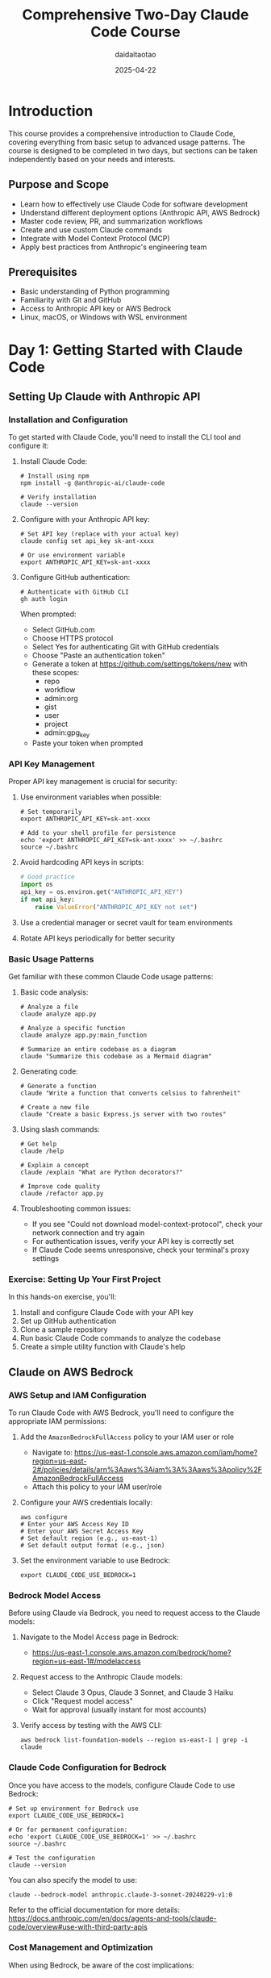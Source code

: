 #+TITLE: Comprehensive Two-Day Claude Code Course
#+AUTHOR: daidaitaotao
#+DATE: 2025-04-22
#+OPTIONS: toc:3 num:t
#+PROPERTY: header-args :eval never-export

* Introduction
:PROPERTIES:
:CUSTOM_ID: introduction
:END:

This course provides a comprehensive introduction to Claude Code, covering everything from basic setup to advanced usage patterns. The course is designed to be completed in two days, but sections can be taken independently based on your needs and interests.

** Purpose and Scope
:PROPERTIES:
:CUSTOM_ID: purpose-and-scope
:END:

- Learn how to effectively use Claude Code for software development
- Understand different deployment options (Anthropic API, AWS Bedrock)
- Master code review, PR, and summarization workflows
- Create and use custom Claude commands
- Integrate with Model Context Protocol (MCP)
- Apply best practices from Anthropic's engineering team

** Prerequisites
:PROPERTIES:
:CUSTOM_ID: prerequisites
:END:

- Basic understanding of Python programming
- Familiarity with Git and GitHub
- Access to Anthropic API key or AWS Bedrock
- Linux, macOS, or Windows with WSL environment

* Day 1: Getting Started with Claude Code
:PROPERTIES:
:CUSTOM_ID: day-1
:END:

** Setting Up Claude with Anthropic API
:PROPERTIES:
:CUSTOM_ID: anthropic-api-setup
:END:

*** Installation and Configuration
:PROPERTIES:
:CUSTOM_ID: installation-and-configuration
:END:

To get started with Claude Code, you'll need to install the CLI tool and configure it:

1. Install Claude Code:
   #+begin_src shell
   # Install using npm
   npm install -g @anthropic-ai/claude-code
   
   # Verify installation
   claude --version
   #+end_src

2. Configure with your Anthropic API key:
   #+begin_src shell
   # Set API key (replace with your actual key)
   claude config set api_key sk-ant-xxxx
   
   # Or use environment variable
   export ANTHROPIC_API_KEY=sk-ant-xxxx
   #+end_src

3. Configure GitHub authentication:
   #+begin_src shell
   # Authenticate with GitHub CLI
   gh auth login
   #+end_src
   
   When prompted:
   - Select GitHub.com
   - Choose HTTPS protocol
   - Select Yes for authenticating Git with GitHub credentials
   - Choose "Paste an authentication token"
   - Generate a token at https://github.com/settings/tokens/new with these scopes:
     - repo
     - workflow
     - admin:org
     - gist
     - user
     - project
     - admin:gpg_key
   - Paste your token when prompted

*** API Key Management
:PROPERTIES:
:CUSTOM_ID: api-key-management
:END:

Proper API key management is crucial for security:

1. Use environment variables when possible:
   #+begin_src shell
   # Set temporarily
   export ANTHROPIC_API_KEY=sk-ant-xxxx
   
   # Add to your shell profile for persistence
   echo 'export ANTHROPIC_API_KEY=sk-ant-xxxx' >> ~/.bashrc
   source ~/.bashrc
   #+end_src

2. Avoid hardcoding API keys in scripts:
   #+begin_src python
   # Good practice
   import os
   api_key = os.environ.get("ANTHROPIC_API_KEY")
   if not api_key:
       raise ValueError("ANTHROPIC_API_KEY not set")
   #+end_src

3. Use a credential manager or secret vault for team environments

4. Rotate API keys periodically for better security

*** Basic Usage Patterns
:PROPERTIES:
:CUSTOM_ID: basic-usage-patterns
:END:

Get familiar with these common Claude Code usage patterns:

1. Basic code analysis:
   #+begin_src shell
   # Analyze a file
   claude analyze app.py
   
   # Analyze a specific function
   claude analyze app.py:main_function
   
   # Summarize an entire codebase as a diagram
   claude "Summarize this codebase as a Mermaid diagram"
   #+end_src

2. Generating code:
   #+begin_src shell
   # Generate a function
   claude "Write a function that converts celsius to fahrenheit"
   
   # Create a new file
   claude "Create a basic Express.js server with two routes"
   #+end_src

3. Using slash commands:
   #+begin_src shell
   # Get help
   claude /help
   
   # Explain a concept
   claude /explain "What are Python decorators?"
   
   # Improve code quality
   claude /refactor app.py
   #+end_src

4. Troubleshooting common issues:
   - If you see "Could not download model-context-protocol", check your network connection and try again
   - For authentication issues, verify your API key is correctly set
   - If Claude Code seems unresponsive, check your terminal's proxy settings

*** Exercise: Setting Up Your First Project
:PROPERTIES:
:CUSTOM_ID: exercise-first-project
:END:

In this hands-on exercise, you'll:
1. Install and configure Claude Code with your API key
2. Set up GitHub authentication
3. Clone a sample repository
4. Run basic Claude Code commands to analyze the codebase
5. Create a simple utility function with Claude's help

** Claude on AWS Bedrock
:PROPERTIES:
:CUSTOM_ID: bedrock-setup
:END:

*** AWS Setup and IAM Configuration
:PROPERTIES:
:CUSTOM_ID: aws-setup
:END:

To run Claude Code with AWS Bedrock, you'll need to configure the appropriate IAM permissions:

1. Add the ~AmazonBedrockFullAccess~ policy to your IAM user or role
   - Navigate to: https://us-east-1.console.aws.amazon.com/iam/home?region=us-east-2#/policies/details/arn%3Aaws%3Aiam%3A%3Aaws%3Apolicy%2FAmazonBedrockFullAccess
   - Attach this policy to your IAM user/role

2. Configure your AWS credentials locally:
   #+begin_src shell
   aws configure
   # Enter your AWS Access Key ID
   # Enter your AWS Secret Access Key
   # Set default region (e.g., us-east-1)
   # Set default output format (e.g., json)
   #+end_src

3. Set the environment variable to use Bedrock:
   #+begin_src shell
   export CLAUDE_CODE_USE_BEDROCK=1
   #+end_src

*** Bedrock Model Access
:PROPERTIES:
:CUSTOM_ID: bedrock-model-access
:END:

Before using Claude via Bedrock, you need to request access to the Claude models:

1. Navigate to the Model Access page in Bedrock: 
   - https://us-east-1.console.aws.amazon.com/bedrock/home?region=us-east-1#/modelaccess

2. Request access to the Anthropic Claude models:
   - Select Claude 3 Opus, Claude 3 Sonnet, and Claude 3 Haiku
   - Click "Request model access"
   - Wait for approval (usually instant for most accounts)

3. Verify access by testing with the AWS CLI:
   #+begin_src shell
   aws bedrock list-foundation-models --region us-east-1 | grep -i claude
   #+end_src

*** Claude Code Configuration for Bedrock
:PROPERTIES:
:CUSTOM_ID: bedrock-config
:END:

Once you have access to the models, configure Claude Code to use Bedrock:

#+begin_src shell
# Set up environment for Bedrock use
export CLAUDE_CODE_USE_BEDROCK=1

# Or for permanent configuration:
echo 'export CLAUDE_CODE_USE_BEDROCK=1' >> ~/.bashrc
source ~/.bashrc

# Test the configuration
claude --version
#+end_src

You can also specify the model to use:

#+begin_src shell
claude --bedrock-model anthropic.claude-3-sonnet-20240229-v1:0
#+end_src

Refer to the official documentation for more details: https://docs.anthropic.com/en/docs/agents-and-tools/claude-code/overview#use-with-third-party-apis

*** Cost Management and Optimization
:PROPERTIES:
:CUSTOM_ID: cost-management
:END:

When using Bedrock, be aware of the cost implications:

1. Monitor usage through AWS Cost Explorer
2. Set up budget alerts to track Bedrock expenses
3. Use Claude 3 Haiku for less complex tasks to optimize costs
4. Leverage caching for repetitive operations

*** Exercise: Deploy Claude on Bedrock
:PROPERTIES:
:CUSTOM_ID: exercise-bedrock-deployment
:END:

In this exercise, you'll:
1. Configure your AWS credentials
2. Set up the required IAM permissions
3. Request and verify model access
4. Configure Claude Code to use Bedrock
5. Test the setup with a simple code analysis task

** Code Review and PR Workflows
:PROPERTIES:
:CUSTOM_ID: code-review-workflows
:END:

*** Code Review Best Practices
:PROPERTIES:
:CUSTOM_ID: code-review-best-practices
:END:

Claude Code excels at code review tasks. Here's how to leverage it effectively:

1. *Automated Code Quality Checks*:
   #+begin_src shell
   # Basic code review
   claude "Review this file for code quality, security issues, and best practices" src/auth.py
   
   # Focus on specific aspects
   claude "Check this function for potential security vulnerabilities" src/login.py:authenticate_user
   
   # Performance analysis
   claude "Analyze this algorithm for performance bottlenecks and suggest optimizations" algorithms/sort.py
   #+end_src

2. *Structured Review Templates*:
   #+begin_src shell
   claude "Review this PR and provide feedback in this format:
   ## Security Analysis
   - [List any security concerns]
   
   ## Code Quality
   - [Maintainability issues]
   - [Style violations]
   
   ## Performance
   - [Performance concerns]
   
   ## Suggested Improvements
   - [Specific actionable recommendations]"
   #+end_src

3. *Architecture and Design Reviews*:
   #+begin_src shell
   # High-level design review
   claude "Analyze this codebase architecture and suggest improvements"
   
   # Design pattern analysis
   claude "Identify design patterns used in this code and suggest alternatives if appropriate"
   #+end_src

*** PR Creation and Management
:PROPERTIES:
:CUSTOM_ID: pr-management
:END:

Streamline your PR workflow with Claude Code:

1. *Automated PR Descriptions*:
   #+begin_src shell
   # Generate PR description from git diff
   git diff main...feature-branch | claude "Create a comprehensive PR description based on these changes. Include:
   - Summary of changes
   - Testing approach
   - Breaking changes (if any)
   - Reviewer notes"
   #+end_src

2. *Commit Message Generation*:
   #+begin_src shell
   # Generate conventional commit messages
   git diff --staged | claude "Generate a conventional commit message for these staged changes"
   
   # Example output: "feat(auth): add OAuth2 integration with Google"
   #+end_src

3. *PR Review Automation*:
   #+begin_src shell
   # Review an entire PR
   gh pr diff 123 | claude "Review this PR for:
   1. Code quality and maintainability
   2. Potential bugs or edge cases
   3. Security considerations
   4. Testing completeness
   5. Documentation needs"
   #+end_src

4. *Merge Readiness Assessment*:
   #+begin_src shell
   # Check if PR is ready for merge
   claude "Assess if this PR is ready for merge based on:
   - Code quality
   - Test coverage
   - Documentation
   - Breaking changes
   - Security implications" < pr-diff.txt
   #+end_src

*** Code Summarization Techniques
:PROPERTIES:
:CUSTOM_ID: code-summarization
:END:

Effective code summarization helps with documentation and knowledge transfer:

1. *Function and Class Summaries*:
   #+begin_src shell
   # Summarize a complex function
   claude "Summarize this function's purpose, parameters, return value, and any side effects" src/complex_algorithm.py:process_data
   
   # Class overview
   claude "Provide a high-level overview of this class, its responsibilities, and main methods" src/user_manager.py:UserManager
   #+end_src

2. *Module and Package Summaries*:
   #+begin_src shell
   # Summarize an entire module
   claude "Create a module summary including purpose, main components, and usage examples" src/authentication.py
   
   # Package overview
   claude "Generate a README for this package based on the code structure and functionality" src/utils/
   #+end_src

3. *Codebase Architecture Summaries*:
   #+begin_src shell
   # High-level architecture overview
   claude "Analyze this codebase and create an architectural summary with:
   - Main components and their relationships
   - Data flow
   - Key design patterns
   - External dependencies"
   
   # Generate Mermaid diagrams
   claude "Create a Mermaid diagram showing the architecture of this system"
   #+end_src

4. *Change Impact Analysis*:
   #+begin_src shell
   # Analyze the impact of changes
   git diff main...feature | claude "Analyze the impact of these changes on:
   - Existing functionality
   - Performance
   - API compatibility
   - Dependencies"
   #+end_src

*** Exercise: Review and Summarize a PR
:PROPERTIES:
:CUSTOM_ID: exercise-pr-review
:END:

Practice using Claude Code for comprehensive PR review:

1. *Setup*:
   #+begin_src shell
   # Clone a sample repository
   git clone https://github.com/anthropics/claude-code
   cd claude-code
   
   # Find a recent PR to analyze
   gh pr list --limit 5
   #+end_src

2. *Tasks*:
   - Use Claude Code to review a PR for code quality
   - Generate a comprehensive PR summary
   - Create automated review comments
   - Assess merge readiness
   - Generate documentation based on the changes

3. *Deliverables*:
   - PR review report
   - Suggested improvements
   - Documentation updates
   - Security assessment

* Day 2: Advanced Claude Code Usage
:PROPERTIES:
:CUSTOM_ID: day-2
:END:

** Custom Claude Commands
:PROPERTIES:
:CUSTOM_ID: custom-commands
:END:

*** Command Structure and Syntax
:PROPERTIES:
:CUSTOM_ID: command-structure
:END:

Claude Code commands are structured prompts that can be reused and shared. Understanding their structure is key to creating effective custom commands.

1. *Basic Command Structure*:
   #+begin_src yaml
   # .claude/commands/analyze-security.yaml
   name: analyze-security
   description: Analyze code for security vulnerabilities
   prompt: |
     Please analyze the following code for security vulnerabilities. 
     Focus on:
     - SQL injection risks
     - XSS vulnerabilities  
     - Authentication bypasses
     - Input validation issues
     - Sensitive data exposure
     
     Provide specific recommendations for each issue found.
     
     Code to analyze:
     {selection}
   #+end_src

2. *Advanced Command Features*:
   #+begin_src yaml
   # .claude/commands/generate-docs.yaml
   name: generate-docs
   description: Generate comprehensive documentation
   prompt: |
     Generate comprehensive documentation for this code in the following format:
     
     ## Overview
     Brief description of what this code does
     
     ## Parameters
     List and describe all parameters
     
     ## Return Value
     Describe what the function/method returns
     
     ## Examples
     Provide practical usage examples
     
     ## Dependencies
     List any external dependencies
     
     Code: {selection}
   variables:
     - name: format
       description: Output format (markdown, rst, html)
       default: markdown
   #+end_src

3. *Command Categories and Organization*:
   #+begin_src shell
   # Organize commands by category
   .claude/commands/
   ├── analysis/
   │   ├── security-scan.yaml
   │   ├── performance-check.yaml
   │   └── code-quality.yaml
   ├── generation/
   │   ├── unit-tests.yaml
   │   ├── documentation.yaml
   │   └── api-endpoints.yaml
   └── refactoring/
       ├── optimize-functions.yaml
       ├── modernize-syntax.yaml
       └── extract-constants.yaml
   #+end_src

*** Creating Your First Command
:PROPERTIES:
:CUSTOM_ID: creating-commands
:END:

Let's create practical custom commands step by step:

1. *Set up the command directory*:
   #+begin_src shell
   # Create commands directory structure
   mkdir -p .claude/commands/analysis
   mkdir -p .claude/commands/generation
   mkdir -p .claude/commands/refactoring
   #+end_src

2. *Create a code review command*:
   #+begin_src yaml
   # .claude/commands/analysis/code-review.yaml
   name: code-review
   description: Comprehensive code review with actionable feedback
   prompt: |
     Please conduct a comprehensive code review of the following code. 
     Provide feedback in these categories:
     
     ## Code Quality
     - Readability and maintainability
     - Naming conventions
     - Code organization
     
     ## Performance
     - Potential bottlenecks
     - Optimization opportunities
     - Resource usage
     
     ## Security
     - Vulnerability assessment
     - Best practices compliance
     
     ## Testing
     - Test coverage adequacy
     - Suggested test cases
     
     ## Recommendations
     - Specific, actionable improvements
     - Priority ranking (High/Medium/Low)
     
     Code to review:
     {selection}
   #+end_src

3. *Create a test generation command*:
   #+begin_src yaml
   # .claude/commands/generation/unit-tests.yaml
   name: generate-tests
   description: Generate comprehensive unit tests
   prompt: |
     Generate comprehensive unit tests for the following code.
     
     Requirements:
     - Use pytest framework
     - Include positive and negative test cases
     - Test edge cases and error conditions
     - Add parametrized tests where appropriate
     - Include setup and teardown if needed
     - Add docstrings explaining test scenarios
     
     Original code:
     {selection}
   variables:
     - name: framework
       description: Testing framework to use
       default: pytest
   #+end_src

4. *Create a refactoring command*:
   #+begin_src yaml
   # .claude/commands/refactoring/optimize.yaml
   name: optimize-code
   description: Optimize code for performance and readability
   prompt: |
     Please optimize the following code for both performance and readability.
     
     Focus on:
     - Algorithm efficiency improvements
     - Memory usage optimization
     - Code clarity and structure
     - Removal of redundancy
     - Better error handling
     
     Provide both the optimized code and an explanation of changes made.
     
     Original code:
     {selection}
   #+end_src

5. *Using your custom commands*:
   #+begin_src shell
   # List available commands
   claude commands list
   
   # Use a custom command
   claude code-review src/authentication.py
   
   # Use command with selection
   claude generate-tests --selection "def calculate_fibonacci(n):"
   
   # Use command with variables
   claude generate-tests --framework unittest src/math_utils.py
   #+end_src

*** Command Distribution and Versioning
:PROPERTIES:
:CUSTOM_ID: command-distribution
:END:

Share and manage your custom commands effectively:

1. *Version Control Integration*:
   #+begin_src shell
   # Add commands to version control
   git add .claude/commands/
   git commit -m "feat: add custom Claude Code commands for code review and testing"
   
   # Create a commands repository
   git init claude-commands
   cd claude-commands
   cp -r ../.claude/commands/* .
   git add .
   git commit -m "initial: custom Claude Code commands collection"
   git remote add origin https://github.com/your-org/claude-commands.git
   git push -u origin main
   #+end_src

2. *Command Sharing and Import*:
   #+begin_src shell
   # Share commands via git repository
   git clone https://github.com/your-team/shared-claude-commands.git
   cp -r shared-claude-commands/* .claude/commands/
   
   # Or create a symbolic link for easier updates
   ln -s ~/shared-claude-commands/analysis .claude/commands/analysis
   #+end_src

3. *Command Validation and Testing*:
   #+begin_src shell
   # Test command syntax
   claude commands validate .claude/commands/analysis/code-review.yaml
   
   # Test command execution
   claude code-review --dry-run src/sample.py
   #+end_src

4. *Documentation and Metadata*:
   #+begin_src yaml
   # .claude/commands/metadata.yaml
   version: "1.0.0"
   author: "Development Team"
   description: "Custom commands for code analysis and generation"
   commands:
     - name: code-review
       category: analysis
       version: "1.2.0"
       last_updated: "2024-03-15"
     - name: generate-tests  
       category: generation
       version: "1.1.0"
       last_updated: "2024-03-10"
   #+end_src

*** Exercise: Build a Custom Command
:PROPERTIES:
:CUSTOM_ID: exercise-custom-command
:END:

Create a complete custom command workflow:

1. *Design Phase*:
   - Identify a repetitive task in your workflow
   - Define the command's scope and requirements
   - Plan the prompt structure and variables

2. *Implementation*:
   #+begin_src shell
   # Create your command directory
   mkdir -p .claude/commands/custom
   
   # Create a command for API documentation generation
   cat > .claude/commands/custom/api-docs.yaml << 'EOF'
   name: generate-api-docs
   description: Generate OpenAPI documentation from code
   prompt: |
     Generate OpenAPI 3.0 documentation for the following API code.
     
     Include:
     - Endpoint descriptions
     - Parameter schemas
     - Response schemas
     - Example requests/responses
     - Error codes and messages
     
     Format as valid OpenAPI YAML.
     
     Code:
     {selection}
   variables:
     - name: version
       description: API version
       default: "1.0.0"
   EOF
   #+end_src

3. *Testing and Refinement*:
   #+begin_src shell
   # Test the command
   claude generate-api-docs src/api/users.py
   
   # Refine based on results
   # Add more specific prompts or variables as needed
   #+end_src

4. *Integration*:
   - Add command to version control
   - Document usage for team members  
   - Create shortcuts or aliases for frequent use

** Model Context Protocol (MCP) Integration
:PROPERTIES:
:CUSTOM_ID: mcp-integration
:END:

*** Understanding MCP Architecture
:PROPERTIES:
:CUSTOM_ID: mcp-architecture
:END:

The Model Context Protocol (MCP) enables Claude Code to interact with external tools and data sources through a standardized protocol.

1. *MCP Core Concepts*:
   #+begin_src text
   Claude Code Client ←→ MCP Server ←→ External Service/Tool
                      (JSON-RPC over stdio/HTTP)
   #+end_src

   - *Client*: Claude Code acts as the MCP client
   - *Server*: Provides tools and resources to Claude
   - *Protocol*: JSON-RPC communication standard
   - *Tools*: Functions that Claude can call
   - *Resources*: Data sources Claude can access

2. *MCP Message Types*:
   #+begin_src json
   {
     "jsonrpc": "2.0",
     "method": "tools/list",
     "id": 1
   }
   
   {
     "jsonrpc": "2.0",
     "result": {
       "tools": [
         {
           "name": "search_database",
           "description": "Search the product database",
           "inputSchema": {
             "type": "object",
             "properties": {
               "query": {"type": "string"}
             }
           }
         }
       ]
     },
     "id": 1
   }
   #+end_src

3. *MCP Configuration Structure*:
   #+begin_src json
   {
     "mcpServers": {
       "filesystem": {
         "command": "npx",
         "args": ["-y", "@modelcontextprotocol/server-filesystem", "/path/to/allowed/files"]
       },
       "database": {
         "command": "python",
         "args": ["-m", "mcp_server_database"],
         "env": {
           "DATABASE_URL": "postgresql://localhost/mydb"
         }
       }
     }
   }
   #+end_src

*** Setting Up MCP Servers
:PROPERTIES:
:CUSTOM_ID: setting-up-mcp
:END:

Configure and deploy MCP servers for Claude Code integration:

1. *Install Common MCP Servers*:
   #+begin_src shell
   # Filesystem server for file operations
   npm install -g @modelcontextprotocol/server-filesystem
   
   # SQLite database server
   npm install -g @modelcontextprotocol/server-sqlite
   
   # Web search server
   npm install -g @modelcontextprotocol/server-brave-search
   
   # GitHub integration server
   npm install -g @modelcontextprotocol/server-github
   #+end_src

2. *Configure Claude Code with MCP Servers*:
   #+begin_src json
   # ~/.claude/mcp_servers.json
   {
     "mcpServers": {
       "filesystem": {
         "command": "npx",
         "args": [
           "-y", 
           "@modelcontextprotocol/server-filesystem",
           "/home/user/projects",
           "/home/user/documents"
         ]
       },
       "sqlite": {
         "command": "npx",
         "args": [
           "-y",
           "@modelcontextprotocol/server-sqlite",
           "--db-path",
           "/home/user/data/app.db"
         ]
       },
       "github": {
         "command": "npx",
         "args": ["-y", "@modelcontextprotocol/server-github"],
         "env": {
           "GITHUB_PERSONAL_ACCESS_TOKEN": "${GITHUB_TOKEN}"
         }
       }
     }
   }
   #+end_src

3. *Test MCP Server Configuration*:
   #+begin_src shell
   # Test filesystem access
   claude "List all Python files in the projects directory"
   
   # Test database queries
   claude "Show me the schema of the users table in the database"
   
   # Test GitHub integration
   claude "Show me recent issues in the main repository"
   #+end_src

4. *Environment-Specific Configuration*:
   #+begin_src shell
   # Development environment
   cp mcp_servers.dev.json ~/.claude/mcp_servers.json
   
   # Production environment with restricted access
   cp mcp_servers.prod.json ~/.claude/mcp_servers.json
   #+end_src

*** Building MCP-Aware Applications
:PROPERTIES:
:CUSTOM_ID: mcp-applications
:END:

Create applications that leverage MCP for enhanced functionality:

1. *Simple Python MCP Server*:
   #+begin_src python
   # custom_mcp_server.py
   import asyncio
   import json
   import sys
   from typing import Any, Dict, List
   
   from mcp.server.models import InitializationOptions
   from mcp.server import NotificationOptions, Server
   from mcp.types import Resource, Tool, TextContent, ImageContent, EmbeddedResource
   import mcp.types as types
   
   
   class CustomMCPServer:
       def __init__(self):
           self.server = Server("custom-server")
           self.setup_handlers()
   
       def setup_handlers(self):
           @self.server.list_tools()
           async def handle_list_tools() -> List[Tool]:
               return [
                   Tool(
                       name="calculate_fibonacci",
                       description="Calculate Fibonacci number at position n",
                       inputSchema={
                           "type": "object",
                           "properties": {
                               "n": {
                                   "type": "integer",
                                   "description": "Position in Fibonacci sequence"
                               }
                           },
                           "required": ["n"]
                       }
                   ),
                   Tool(
                       name="analyze_code_complexity",
                       description="Analyze code complexity metrics",
                       inputSchema={
                           "type": "object", 
                           "properties": {
                               "code": {
                                   "type": "string",
                                   "description": "Code to analyze"
                               }
                           },
                           "required": ["code"]
                       }
                   )
               ]
   
           @self.server.call_tool()
           async def handle_call_tool(name: str, arguments: Dict[str, Any]) -> List[types.TextContent]:
               if name == "calculate_fibonacci":
                   n = arguments.get("n", 0)
                   result = self.fibonacci(n)
                   return [types.TextContent(
                       type="text",
                       text=f"Fibonacci({n}) = {result}"
                   )]
               
               elif name == "analyze_code_complexity":
                   code = arguments.get("code", "")
                   complexity = self.analyze_complexity(code)
                   return [types.TextContent(
                       type="text", 
                       text=f"Code complexity analysis:\n{complexity}"
                   )]
               
               else:
                   raise ValueError(f"Unknown tool: {name}")
   
       def fibonacci(self, n: int) -> int:
           if n <= 1:
               return n
           return self.fibonacci(n-1) + self.fibonacci(n-2)
   
       def analyze_complexity(self, code: str) -> str:
           lines = len(code.split('\n'))
           chars = len(code)
           return f"Lines: {lines}, Characters: {chars}, Estimated complexity: {'High' if lines > 50 else 'Medium' if lines > 20 else 'Low'}"
   
       async def run(self):
           async with self.server as (read_stream, write_stream):
               await self.server.run(
                   read_stream,
                   write_stream,
                   InitializationOptions(
                       server_name="custom-server",
                       server_version="1.0.0",
                       capabilities=self.server.get_capabilities(
                           notification_options=NotificationOptions(),
                           experimental_capabilities={},
                       )
                   )
               )
   
   
   if __name__ == "__main__":
       server = CustomMCPServer()
       asyncio.run(server.run())
   #+end_src

2. *MCP Server Configuration*:
   #+begin_src json
   # Add to ~/.claude/mcp_servers.json
   {
     "mcpServers": {
       "custom": {
         "command": "python",
         "args": ["/path/to/custom_mcp_server.py"]
       }
     }
   }
   #+end_src

3. *Advanced MCP Features*:
   #+begin_src python
   # Advanced MCP server with resources and progress tracking
   @server.list_resources()
   async def handle_list_resources() -> List[Resource]:
       return [
           Resource(
               uri="file:///logs/application.log",
               name="Application Logs",
               description="Current application log file",
               mimeType="text/plain"
           ),
           Resource(
               uri="db://analytics/metrics",
               name="Performance Metrics", 
               description="Real-time performance metrics",
               mimeType="application/json"
           )
       ]
   
   @server.read_resource()
   async def handle_read_resource(uri: str) -> str:
       if uri == "file:///logs/application.log":
           with open("/var/log/app.log", "r") as f:
               return f.read()
       elif uri == "db://analytics/metrics":
           # Fetch from database
           metrics = get_performance_metrics()
           return json.dumps(metrics)
       else:
           raise ValueError(f"Unknown resource: {uri}")
   #+end_src

4. *Using MCP in Claude Code Workflows*:
   #+begin_src shell
   # Analyze code using custom MCP tools
   claude "Use the analyze_code_complexity tool to check the complexity of this function" src/algorithm.py:bubble_sort
   
   # Calculate values using MCP
   claude "Calculate fibonacci(20) using the custom MCP server"
   
   # Access resources through MCP
   claude "Read the application logs and summarize any errors"
   #+end_src

*** Exercise: Implement an MCP Server
:PROPERTIES:
:CUSTOM_ID: exercise-mcp-server
:END:

Build a complete MCP server for a specific use case:

1. *Project Setup*:
   #+begin_src shell
   # Create MCP server project
   mkdir claude-mcp-exercise
   cd claude-mcp-exercise
   
   # Set up Python environment
   python -m venv venv
   source venv/bin/activate
   pip install mcp
   #+end_src

2. *Implementation Tasks*:
   - Create an MCP server that provides code analysis tools
   - Implement tools for:
     - Code metrics calculation (lines, complexity, dependencies)
     - Security vulnerability scanning
     - Performance analysis suggestions
     - Test coverage assessment

3. *Server Features*:
   #+begin_src python
   # Required tools to implement:
   # 1. analyze_metrics(code: str) -> metrics report
   # 2. scan_security(code: str) -> security issues
   # 3. suggest_optimizations(code: str) -> performance tips
   # 4. check_test_coverage(code: str, tests: str) -> coverage report
   #+end_src

4. *Integration and Testing*:
   #+begin_src shell
   # Configure Claude Code to use your server
   # Test each tool individually
   # Create a comprehensive workflow demonstration
   #+end_src

5. *Documentation*:
   - Write clear documentation for each tool
   - Provide usage examples
   - Create troubleshooting guide
   - Document deployment instructions

** Best Practices from Anthropic
:PROPERTIES:
:CUSTOM_ID: best-practices
:END:

As outlined in [[https://www.anthropic.com/engineering/claude-code-best-practices][Anthropic's Claude Code Best Practices]] article, here are key strategies for effective usage:

*** Prompt Engineering for Claude Code
:PROPERTIES:
:CUSTOM_ID: prompt-engineering
:END:

Effective prompting can significantly improve Claude Code's output quality:

1. *Be Specific and Clear*:
   #+begin_src shell
   # Less effective:
   claude "Fix the bugs"
   
   # More effective:
   claude "Find and fix bugs in the authentication system, focusing on potential
   SQL injection vulnerabilities and improper error handling"
   #+end_src

2. *Include Context*:
   #+begin_src shell
   # Less effective:
   claude "Write a function to parse dates"
   
   # More effective:
   claude "Write a function to parse dates in ISO 8601 format (YYYY-MM-DD) and validate them.
   Handle edge cases like leap years and return a proper Date object if valid, 
   or throw a descriptive error if invalid"
   #+end_src

3. *Use Structured Formats*:
   #+begin_src shell
   claude "Review this code and provide feedback in the following format:
   1. Security issues (if any)
   2. Performance bottlenecks (if any)
   3. Maintainability concerns
   4. Suggested improvements with code examples"
   #+end_src

*** Security Considerations
:PROPERTIES:
:CUSTOM_ID: security-considerations
:END:

Best practices for secure usage of Claude Code:

1. *API Key Management*:
   - Use environment variables instead of hardcoding keys
   - Rotate keys periodically
   - Use different keys for development and production environments

2. *Code Review*:
   - Always review AI-generated code before executing or committing
   - Pay extra attention to security-sensitive areas like authentication and data validation
   - Use Claude Code to conduct security reviews of existing code

3. *Isolation Strategies*:
   - Consider using Docker containers for isolation (see the Docker section)
   - Limit network access where appropriate
   - Set up dedicated environments for Claude Code interactions

4. *Data Privacy*:
   - Be cautious about what code you share with Claude
   - Don't include sensitive credentials or personal data in prompts
   - Consider using the AWS Bedrock integration for enhanced data governance

*** Performance Optimization
:PROPERTIES:
:CUSTOM_ID: performance-optimization
:END:

Strategies to optimize Claude Code's performance and your workflow:

1. *Batching Related Tasks*:
   #+begin_src shell
   # Create a script file with multiple sequential tasks
   cat > batch-tasks.sh << 'EOF'
   claude "Review and optimize the authentication system"
   claude "Create unit tests for the optimized code"
   claude "Document the changes and create a PR description"
   EOF
   
   # Run the batched tasks
   bash batch-tasks.sh > results.md
   #+end_src

2. *Chunking Large Codebases*:
   - For large projects, analyze components separately
   - Use Claude to create a high-level overview first, then dive into specifics
   - Combine insights from multiple focused analyses

3. *Effective Iteration*:
   - Start with broad requests, then refine based on initial output
   - Use previous outputs as context for follow-up requests
   - Build on partial solutions rather than starting over

4. *Caching and History Management*:
   - Save useful Claude Code outputs for reference
   - Create templates for common tasks
   - Use version control to track AI-assisted changes

*** Exercise: Optimize Claude Code Usage
:PROPERTIES:
:CUSTOM_ID: exercise-optimization
:END:

In this hands-on exercise, you'll:
1. Create a script to batch multiple Claude Code tasks
2. Implement best practices for prompt engineering
3. Optimize a sample codebase using Claude Code
4. Document your approach and findings

Refer to the [[https://www.anthropic.com/engineering/claude-code-best-practices][Claude Code Best Practices]] article for additional guidance.

** Isolated Development with Docker
:PROPERTIES:
:CUSTOM_ID: isolated-development
:END:

For a clean, isolated development environment with Claude Code, you can use Docker:

*** Claude Code Docker Setup
:PROPERTIES:
:CUSTOM_ID: docker-setup
:END:

1. Create a ~Dockerfile~ for your isolated environment based on the official Claude Code dev container:

#+begin_src dockerfile
FROM node:20

ARG TZ
ENV TZ="$TZ"

# Install basic development tools and iptables/ipset
RUN apt update && apt install -y less \
  git \
  procps \
  sudo \
  fzf \
  zsh \
  man-db \
  unzip \
  gnupg2 \
  gh \
  iptables \
  ipset \
  iproute2 \
  dnsutils \
  aggregate \
  jq

# Ensure default node user has access to /usr/local/share
RUN mkdir -p /usr/local/share/npm-global && \
  chown -R node:node /usr/local/share

ARG USERNAME=node

# Persist bash history.
RUN SNIPPET="export PROMPT_COMMAND='history -a' && export HISTFILE=/commandhistory/.bash_history" \
  && mkdir /commandhistory \
  && touch /commandhistory/.bash_history \
  && chown -R $USERNAME /commandhistory

# Set `DEVCONTAINER` environment variable to help with orientation
ENV DEVCONTAINER=true

# Create workspace and config directories and set permissions
RUN mkdir -p /workspace /home/node/.claude && \
  chown -R node:node /workspace /home/node/.claude

WORKDIR /workspace

RUN ARCH=$(dpkg --print-architecture) && \
  wget "https://github.com/dandavison/delta/releases/download/0.18.2/git-delta_0.18.2_${ARCH}.deb" && \
  sudo dpkg -i "git-delta_0.18.2_${ARCH}.deb" && \
  rm "git-delta_0.18.2_${ARCH}.deb"

# Set up non-root user
USER node

# Install global packages
ENV NPM_CONFIG_PREFIX=/usr/local/share/npm-global
ENV PATH=$PATH:/usr/local/share/npm-global/bin

# Set the default shell to bash rather than sh
ENV SHELL /bin/zsh

# Default powerline10k theme
RUN sh -c "$(wget -O- https://github.com/deluan/zsh-in-docker/releases/download/v1.2.0/zsh-in-docker.sh)" -- \
  -p git \
  -p fzf \
  -a "source /usr/share/doc/fzf/examples/key-bindings.zsh" \
  -a "source /usr/share/doc/fzf/examples/completion.zsh" \
  -a "export PROMPT_COMMAND='history -a' && export HISTFILE=/commandhistory/.bash_history" \
  -x

# Install Claude
RUN npm install -g @anthropic-ai/claude-code

# Copy and set up firewall script
COPY init-firewall.sh /usr/local/bin/
USER root
RUN chmod +x /usr/local/bin/init-firewall.sh && \
  echo "node ALL=(root) NOPASSWD: /usr/local/bin/init-firewall.sh" > /etc/sudoers.d/node-firewall && \
  chmod 0440 /etc/sudoers.d/node-firewall
USER node
#+end_src

2. Create a ~docker-compose.yml~ file to define your services:

#+begin_src yaml
version: '3'
services:
  claude-code:
    build:
      context: .
      dockerfile: Dockerfile
    volumes:
      - .:/workspace
      - claude-config:/home/node/.claude
    environment:
      - ANTHROPIC_API_KEY=${ANTHROPIC_API_KEY}
    command: /bin/zsh
    
volumes:
  claude-config:
#+end_src

3. Build and start your container:

#+begin_src shell
# Build the container
docker-compose build

# Start the container
docker-compose up -d

# Connect to the container
docker-compose exec claude-code zsh
#+end_src

*** Benefits of Isolated Environment
:PROPERTIES:
:CUSTOM_ID: isolation-benefits
:END:

Using Docker for Claude Code development offers several advantages:

1. *Clean Environment*: Ensures all dependencies are correctly installed without conflicts
2. *Reproducibility*: Anyone can spin up the exact same environment
3. *Security*: Better isolation between Claude Code and your host system
4. *Portability*: Works across different operating systems
5. *Credential Management*: Environment variables are contained within the Docker environment

For more details, see the official [[https://github.com/anthropics/claude-code/blob/main/.devcontainer/Dockerfile][Claude Code Dev Container Dockerfile]].

* Resources and References
:PROPERTIES:
:CUSTOM_ID: resources
:END:

** Documentation Links
:PROPERTIES:
:CUSTOM_ID: documentation
:END:

Essential documentation for Claude Code:

- [[https://docs.anthropic.com/en/docs/agents-and-tools/claude-code/overview][Claude Code Overview]] - Official documentation on setup, configuration, and usage
- [[https://docs.anthropic.com/en/docs/agents-and-tools/claude-code/tutorials][Claude Code Tutorials]] - Practical examples and patterns for effectively using Claude Code
- [[https://docs.anthropic.com/en/docs/agents-and-tools/claude-code/overview#use-with-third-party-apis][Claude Code with Third-Party APIs]] - Guide for using Claude Code with Bedrock and other APIs
- [[https://docs.anthropic.com/en/docs/agents-and-tools/mcp][Model Context Protocol (MCP)]] - Documentation on the protocol that powers Claude Code
- [[https://www.anthropic.com/engineering/claude-code-best-practices][Claude Code Best Practices]] - Official blog post covering tips and tricks for effective usage

AWS Bedrock specific resources:
- [[https://us-east-1.console.aws.amazon.com/iam/home?region=us-east-2#/policies/details/arn%3Aaws%3Aiam%3A%3Aaws%3Apolicy%2FAmazonBedrockFullAccess][AmazonBedrockFullAccess Policy]] - IAM policy for Bedrock access
- [[https://us-east-1.console.aws.amazon.com/bedrock/home?region=us-east-1#/modelaccess][Bedrock Model Access Console]] - Request access to Claude models

GitHub authentication:
- [[https://github.com/settings/tokens/new][GitHub Personal Access Token Creation]] - Generate tokens for Claude Code

** Sample Code Repository
:PROPERTIES:
:CUSTOM_ID: sample-code
:END:

Practice with these sample repositories:

- [[https://github.com/anthropics/claude-code][Claude Code Repository]] - Official repository with examples and Dockerfiles
- [[https://github.com/anthropics/claude-code/blob/main/.devcontainer/Dockerfile][Claude Code Dev Container]] - Dockerfile for isolated development environments

** Troubleshooting Guide
:PROPERTIES:
:CUSTOM_ID: troubleshooting
:END:

Common issues and solutions:

*** Network and Download Issues
- Issue: "Could not download model-context-protocol"
  - Solution: Check your network connection and proxy settings
  - Try using a different network or disabling VPN
  - Verify that your firewall allows connections to Anthropic servers

*** Authentication Problems
- Issue: API key errors
  - Solution: Verify your key is correctly formatted and active
  - Check environment variables are properly set
  - Try regenerating your API key from the Anthropic console

*** GitHub Integration
- Issue: Unable to authenticate with GitHub
  - Solution: Verify your personal access token has the required scopes
  - Ensure GitHub CLI is properly installed
  - Try running `gh auth login` again with a new token

*** Bedrock Configuration
- Issue: "Invalid AWS credentials"
  - Solution: Run `aws configure` to set up your credentials
  - Verify your IAM user has the AmazonBedrockFullAccess policy
  - Check that you've requested access to Claude models in Bedrock

** Community Resources
:PROPERTIES:
:CUSTOM_ID: community
:END:

Connect with other Claude Code users:

- [[https://discord.gg/anthropic][Anthropic Discord]] - Official Discord server with Claude Code channels
- [[https://github.com/anthropics/claude-code/discussions][GitHub Discussions]] - Discuss features and share tips with the community
- [[https://news.ycombinator.com/item?id=43691230][Hacker News: Model Context Protocol Discussion]] - Community perspectives on MCP

* Exercises and Solutions
:PROPERTIES:
:CUSTOM_ID: exercises
:END:

** Day 1 Exercises
:PROPERTIES:
:CUSTOM_ID: day-1-exercises
:END:

*** Exercise 1.1: Basic Setup and Configuration
:PROPERTIES:
:CUSTOM_ID: exercise-1-1
:END:

*Objective*: Complete initial setup and verify Claude Code functionality

*Tasks*:
1. Install Claude Code CLI and verify installation
2. Configure API key (Anthropic or AWS Bedrock)
3. Set up GitHub authentication
4. Test basic commands

*Expected Output*:
#+begin_src shell
claude --version
# Should show version information

claude "Hello, analyze this simple Python function for improvements"
# Should provide code analysis
#+end_src

*** Exercise 1.2: Code Analysis and Review
:PROPERTIES:
:CUSTOM_ID: exercise-1-2
:END:

*Objective*: Practice using Claude Code for code review tasks

*Tasks*:
1. Clone a sample repository
2. Use Claude to analyze code quality
3. Generate a security assessment
4. Create improvement recommendations

*Sample Repository*:
#+begin_src shell
git clone https://github.com/anthropics/claude-code
cd claude-code/examples
#+end_src

*Commands to Practice*:
#+begin_src shell
# Analyze a specific file
claude "Review this file for code quality and security" src/example.py

# Generate PR description
git diff | claude "Create a comprehensive PR description"

# Security analysis
claude "Check for security vulnerabilities" src/auth.py
#+end_src

*** Exercise 1.3: AWS Bedrock Integration
:PROPERTIES:
:CUSTOM_ID: exercise-1-3
:END:

*Objective*: Configure and test Claude Code with AWS Bedrock

*Tasks*:
1. Set up AWS credentials and IAM permissions
2. Request model access in Bedrock console
3. Configure Claude Code for Bedrock usage
4. Test functionality with different Claude models

*Verification Commands*:
#+begin_src shell
# Test Bedrock configuration
export CLAUDE_CODE_USE_BEDROCK=1
claude "Test Bedrock integration with a simple query"

# Try different models
claude --bedrock-model anthropic.claude-3-haiku-20240307-v1:0 "Quick analysis"
#+end_src

** Day 2 Exercises
:PROPERTIES:
:CUSTOM_ID: day-2-exercises
:END:

*** Exercise 2.1: Custom Command Creation
:PROPERTIES:
:CUSTOM_ID: exercise-2-1
:END:

*Objective*: Create and deploy custom Claude commands

*Tasks*:
1. Design commands for your specific workflow
2. Implement commands with proper YAML structure
3. Test commands with real code examples
4. Share commands with team members

*Required Commands to Create*:
- Code review with custom criteria
- Test generation for specific framework
- Documentation generator for your project type
- Security scanner with organization-specific rules

*Template Structure*:
#+begin_src yaml
name: your-command
description: Clear description of what it does
prompt: |
  Detailed prompt with specific instructions
  
  Code to analyze:
  {selection}
variables:
  - name: framework
    description: Testing framework to use
    default: pytest
#+end_src

*** Exercise 2.2: MCP Server Development
:PROPERTIES:
:CUSTOM_ID: exercise-2-2
:END:

*Objective*: Build a functional MCP server for team use

*Project Requirements*:
- Implement at least 3 useful tools
- Include proper error handling
- Add comprehensive documentation
- Create configuration examples

*Suggested Tools to Implement*:
1. Code metrics analyzer
2. Dependency vulnerability scanner  
3. Performance benchmark runner
4. Test coverage reporter

*Deliverables*:
- Working MCP server code
- Configuration file for Claude Code
- Documentation with usage examples
- Test suite for the server

*** Exercise 2.3: End-to-End Workflow
:PROPERTIES:
:CUSTOM_ID: exercise-2-3
:END:

*Objective*: Create a complete development workflow using Claude Code

*Scenario*: You're tasked with reviewing and improving a legacy codebase

*Workflow Steps*:
1. Initial codebase analysis using Claude
2. Security vulnerability assessment
3. Performance optimization recommendations
4. Test coverage improvement
5. Documentation generation
6. PR creation with comprehensive description

*Tools to Use*:
- Custom commands for analysis
- MCP servers for data access
- Structured prompts for consistency
- Git integration for PR management

*Expected Deliverables*:
- Comprehensive analysis report
- Prioritized improvement recommendations
- Generated tests and documentation
- Ready-to-merge PR with clear description

** Solutions
:PROPERTIES:
:CUSTOM_ID: solutions
:END:

*** Exercise 1.1 Solution: Setup Verification
:PROPERTIES:
:CUSTOM_ID: solution-1-1
:END:

#+begin_src shell
# Installation verification script
#!/bin/bash

echo "=== Claude Code Setup Verification ==="

# Check installation
if command -v claude &> /dev/null; then
    echo "✓ Claude Code CLI installed"
    claude --version
else
    echo "✗ Claude Code CLI not found"
    echo "Install with: npm install -g @anthropic-ai/claude-code"
    exit 1
fi

# Check API configuration
if claude "test" --dry-run &> /dev/null; then
    echo "✓ API configuration working"
else
    echo "✗ API configuration issue"
    echo "Set ANTHROPIC_API_KEY or configure Bedrock"
fi

# Check GitHub authentication
if gh auth status &> /dev/null; then
    echo "✓ GitHub authentication configured"
else
    echo "⚠ GitHub authentication not configured"
    echo "Run: gh auth login"
fi

echo "Setup verification complete!"
#+end_src

*** Exercise 2.1 Solution: Custom Commands
:PROPERTIES:
:CUSTOM_ID: solution-2-1
:END:

#+begin_src yaml
# .claude/commands/analysis/comprehensive-review.yaml
name: comprehensive-review
description: Complete code review with security, performance, and quality analysis
prompt: |
  Conduct a comprehensive code review focusing on:
  
  ## Security Analysis
  - Authentication and authorization issues
  - Input validation vulnerabilities
  - Data exposure risks
  - Cryptographic implementation issues
  
  ## Performance Review
  - Algorithm efficiency (Big O analysis)
  - Memory usage patterns
  - I/O optimization opportunities
  - Caching strategies
  
  ## Code Quality Assessment
  - SOLID principles adherence
  - Code organization and structure
  - Naming conventions and clarity
  - Error handling completeness
  
  ## Testing Considerations
  - Test coverage gaps
  - Edge cases to consider
  - Mock/stub opportunities
  - Integration test needs
  
  Provide specific, actionable recommendations with priority levels.
  
  Code to review:
  {selection}
variables:
  - name: language
    description: Programming language for language-specific analysis
    default: python
  - name: focus
    description: Primary focus area (security, performance, quality, testing)
    default: all
#+end_src

*** Exercise 2.2 Solution: MCP Server Template
:PROPERTIES:
:CUSTOM_ID: solution-2-2
:END:

#+begin_src python
# solution_mcp_server.py
import asyncio
import json
import subprocess
from typing import Any, Dict, List

from mcp.server.models import InitializationOptions
from mcp.server import NotificationOptions, Server
from mcp.types import Tool, TextContent
import mcp.types as types


class CodeAnalysisMCPServer:
    def __init__(self):
        self.server = Server("code-analysis-server")
        self.setup_handlers()

    def setup_handlers(self):
        @self.server.list_tools()
        async def handle_list_tools() -> List[Tool]:
            return [
                Tool(
                    name="analyze_metrics",
                    description="Calculate code metrics including complexity and maintainability",
                    inputSchema={
                        "type": "object",
                        "properties": {
                            "code": {"type": "string", "description": "Source code to analyze"},
                            "language": {"type": "string", "description": "Programming language", "default": "python"}
                        },
                        "required": ["code"]
                    }
                ),
                Tool(
                    name="security_scan",
                    description="Scan code for common security vulnerabilities",
                    inputSchema={
                        "type": "object",
                        "properties": {
                            "code": {"type": "string", "description": "Source code to scan"},
                            "severity_threshold": {"type": "string", "enum": ["low", "medium", "high"], "default": "medium"}
                        },
                        "required": ["code"]
                    }
                ),
                Tool(
                    name="performance_analysis",
                    description="Analyze code for performance bottlenecks and optimization opportunities",
                    inputSchema={
                        "type": "object",
                        "properties": {
                            "code": {"type": "string", "description": "Source code to analyze"},
                            "focus": {"type": "string", "enum": ["memory", "cpu", "io", "all"], "default": "all"}
                        },
                        "required": ["code"]
                    }
                )
            ]

        @self.server.call_tool()
        async def handle_call_tool(name: str, arguments: Dict[str, Any]) -> List[types.TextContent]:
            if name == "analyze_metrics":
                return await self.analyze_metrics(arguments)
            elif name == "security_scan":
                return await self.security_scan(arguments)
            elif name == "performance_analysis":
                return await self.performance_analysis(arguments)
            else:
                raise ValueError(f"Unknown tool: {name}")

    async def analyze_metrics(self, args: Dict[str, Any]) -> List[types.TextContent]:
        code = args.get("code", "")
        language = args.get("language", "python")
        
        # Calculate basic metrics
        lines = len(code.split('\n'))
        chars = len(code)
        functions = code.count('def ') if language == 'python' else code.count('function ')
        classes = code.count('class ') if language == 'python' else 0
        
        # Estimate complexity
        complexity_indicators = ['if ', 'for ', 'while ', 'try ', 'except ', 'elif ']
        complexity_score = sum(code.count(indicator) for indicator in complexity_indicators)
        
        report = f"""
Code Metrics Analysis:
- Lines of code: {lines}
- Characters: {chars}
- Functions: {functions}
- Classes: {classes}
- Complexity score: {complexity_score}
- Complexity level: {'High' if complexity_score > 20 else 'Medium' if complexity_score > 10 else 'Low'}

Recommendations:
- {'Consider breaking down complex functions' if complexity_score > 20 else 'Complexity is manageable'}
- {'Add more documentation' if lines > 100 and '"""' not in code else 'Documentation appears adequate'}
"""
        
        return [types.TextContent(type="text", text=report)]

    async def security_scan(self, args: Dict[str, Any]) -> List[types.TextContent]:
        code = args.get("code", "")
        threshold = args.get("severity_threshold", "medium")
        
        issues = []
        
        # Check for common security issues
        if 'eval(' in code:
            issues.append("HIGH: Use of eval() function detected - potential code injection risk")
        
        if 'exec(' in code:
            issues.append("HIGH: Use of exec() function detected - potential code injection risk")
        
        if 'password' in code.lower() and ('=' in code or 'input(' in code):
            issues.append("MEDIUM: Potential hardcoded password or password handling issue")
        
        if 'sql' in code.lower() and ('+' in code or f'f"' in code):
            issues.append("HIGH: Potential SQL injection vulnerability")
        
        if not issues:
            issues.append("No obvious security issues detected")
        
        report = f"""
Security Scan Results (threshold: {threshold}):

Issues Found:
{''.join(f'- {issue}' for issue in issues)}

Recommendations:
- Use parameterized queries for database operations
- Avoid eval() and exec() functions
- Store secrets in environment variables
- Implement proper input validation
"""
        
        return [types.TextContent(type="text", text=report)]

    async def performance_analysis(self, args: Dict[str, Any]) -> List[types.TextContent]:
        code = args.get("code", "")
        focus = args.get("focus", "all")
        
        suggestions = []
        
        # Basic performance analysis
        if 'for ' in code and 'in range(' in code and '.append(' in code:
            suggestions.append("Consider using list comprehensions instead of append in loops")
        
        if code.count('import ') > 10:
            suggestions.append("Consider lazy imports to improve startup time")
        
        if 'time.sleep(' in code:
            suggestions.append("Review sleep() usage - consider async alternatives")
        
        if '**' in code:
            suggestions.append("Power operations can be expensive - consider alternatives for simple cases")
        
        if not suggestions:
            suggestions.append("No obvious performance issues detected")
        
        report = f"""
Performance Analysis (focus: {focus}):

Optimization Opportunities:
{''.join(f'- {suggestion}' for suggestion in suggestions)}

General Recommendations:
- Profile code to identify actual bottlenecks
- Consider caching for expensive operations
- Use appropriate data structures for your use case
- Implement connection pooling for database operations
"""
        
        return [types.TextContent(type="text", text=report)]

    async def run(self):
        async with self.server as (read_stream, write_stream):
            await self.server.run(
                read_stream,
                write_stream,
                InitializationOptions(
                    server_name="code-analysis-server",
                    server_version="1.0.0",
                    capabilities=self.server.get_capabilities(
                        notification_options=NotificationOptions(),
                        experimental_capabilities={},
                    )
                )
            )


if __name__ == "__main__":
    server = CodeAnalysisMCPServer()
    asyncio.run(server.run())
#+end_src

* Appendix
:PROPERTIES:
:CUSTOM_ID: appendix
:END:

** Glossary
:PROPERTIES:
:CUSTOM_ID: glossary
:END:

*** Core Terms
:PROPERTIES:
:CUSTOM_ID: core-terms
:END:

- *Claude Code*: Anthropic's official CLI tool for AI-assisted development
- *MCP (Model Context Protocol)*: Standardized protocol for connecting AI models to external tools and data sources
- *Custom Commands*: User-defined structured prompts for specific tasks
- *Bedrock*: AWS service providing access to Claude models through managed infrastructure
- *Tool*: A function that Claude can call through MCP to perform specific actions
- *Resource*: Data source that Claude can access through MCP (files, databases, APIs)
- *Prompt Engineering*: Crafting effective prompts to get optimal responses from Claude

*** Technical Terms
:PROPERTIES:
:CUSTOM_ID: technical-terms
:END:

- *JSON-RPC*: Remote procedure call protocol used by MCP for communication
- *stdin/stdout*: Standard input/output streams used for MCP communication
- *API Key*: Authentication token for accessing Anthropic's services
- *IAM (Identity and Access Management)*: AWS service for managing permissions
- *CLI (Command Line Interface)*: Text-based interface for interacting with software
- *SDK (Software Development Kit)*: Set of tools for developing applications with a service

** Configuration Templates
:PROPERTIES:
:CUSTOM_ID: config-templates
:END:

*** Basic Claude Code Configuration
:PROPERTIES:
:CUSTOM_ID: basic-config
:END:

#+begin_src json
# ~/.claude/config.json
{
  "api_key": "${ANTHROPIC_API_KEY}",
  "model": "claude-3-sonnet-20240229",
  "max_tokens": 4000,
  "temperature": 0.1
}
#+end_src

*** MCP Server Configuration
:PROPERTIES:
:CUSTOM_ID: mcp-config
:END:

#+begin_src json
# ~/.claude/mcp_servers.json
{
  "mcpServers": {
    "filesystem": {
      "command": "npx",
      "args": ["-y", "@modelcontextprotocol/server-filesystem", "/allowed/path"]
    },
    "sqlite": {
      "command": "npx", 
      "args": ["-y", "@modelcontextprotocol/server-sqlite", "--db-path", "/path/to/database.db"]
    },
    "github": {
      "command": "npx",
      "args": ["-y", "@modelcontextprotocol/server-github"],
      "env": {
        "GITHUB_PERSONAL_ACCESS_TOKEN": "${GITHUB_TOKEN}"
      }
    },
    "custom": {
      "command": "python",
      "args": ["/path/to/custom_server.py"],
      "env": {
        "CUSTOM_CONFIG": "/path/to/config.json"
      }
    }
  }
}
#+end_src

*** AWS Bedrock Configuration
:PROPERTIES:
:CUSTOM_ID: bedrock-config
:END:

#+begin_src shell
# Environment variables for Bedrock
export CLAUDE_CODE_USE_BEDROCK=1
export AWS_REGION=us-east-1
export AWS_ACCESS_KEY_ID=your_access_key
export AWS_SECRET_ACCESS_KEY=your_secret_key

# Or use AWS CLI configuration
aws configure set region us-east-1
aws configure set aws_access_key_id your_access_key
aws configure set aws_secret_access_key your_secret_key
#+end_src

*** Docker Development Environment
:PROPERTIES:
:CUSTOM_ID: docker-config
:END:

#+begin_src yaml
# docker-compose.yml
version: '3.8'
services:
  claude-code:
    build:
      context: .
      dockerfile: Dockerfile
    volumes:
      - .:/workspace
      - claude-config:/home/node/.claude
      - ~/.gitconfig:/home/node/.gitconfig:ro
    environment:
      - ANTHROPIC_API_KEY=${ANTHROPIC_API_KEY}
      - GITHUB_TOKEN=${GITHUB_TOKEN}
    working_dir: /workspace
    command: /bin/zsh

volumes:
  claude-config:
#+end_src

** Further Reading
:PROPERTIES:
:CUSTOM_ID: further-reading
:END:

*** Official Documentation
:PROPERTIES:
:CUSTOM_ID: official-docs
:END:

- [[https://docs.anthropic.com/en/docs/claude-code][Claude Code Documentation]] - Comprehensive official documentation
- [[https://docs.anthropic.com/en/docs/mcp][Model Context Protocol Specification]] - Technical specification for MCP
- [[https://www.anthropic.com/engineering/claude-code-best-practices][Claude Code Best Practices]] - Official engineering blog post
- [[https://docs.anthropic.com/en/api][Anthropic API Documentation]] - API reference for direct integration

*** Advanced Topics
:PROPERTIES:
:CUSTOM_ID: advanced-topics
:END:

- [[https://github.com/anthropics/claude-code][Claude Code GitHub Repository]] - Source code and examples
- [[https://github.com/modelcontextprotocol][MCP GitHub Organization]] - MCP servers and tools
- [[https://docs.aws.amazon.com/bedrock/][AWS Bedrock Documentation]] - Bedrock service documentation
- [[https://github.com/anthropics/claude-code/tree/main/.devcontainer][Dev Container Configuration]] - Advanced Docker setup

*** Community Resources
:PROPERTIES:
:CUSTOM_ID: community-resources
:END:

- [[https://discord.gg/anthropic][Anthropic Discord Server]] - Community discussions and support
- [[https://github.com/anthropics/claude-code/discussions][GitHub Discussions]] - Feature requests and community Q&A
- [[https://docs.anthropic.com/en/docs/build-with-claude][Build with Claude]] - Tutorials and examples for developers
- [[https://www.anthropic.com/research][Anthropic Research]] - Latest research papers and findings

*** Integration Examples
:PROPERTIES:
:CUSTOM_ID: integration-examples
:END:

- [[https://github.com/anthropics/mcp-examples][MCP Examples Repository]] - Sample MCP server implementations
- [[https://docs.anthropic.com/en/docs/claude-code/tutorials][Claude Code Tutorials]] - Step-by-step integration guides
- [[https://github.com/anthropics/claude-code/tree/main/examples][Claude Code Examples]] - Real-world usage examples
- [[https://www.anthropic.com/engineering][Anthropic Engineering Blog]] - Technical deep dives and case studies